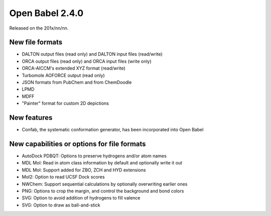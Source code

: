 Open Babel 2.4.0
================

Released on the 201x/nn/nn.

New file formats
~~~~~~~~~~~~~~~~

* DALTON output files (read only) and DALTON input files (read/write)
* ORCA output files (read only) and ORCA input files (write only)
* ORCA-AICCM's extended XYZ format (read/write)
* Turbomole AOFORCE output (read only)

* JSON formats from PubChem and from ChemDoodle
* LPMD
* MDFF
* "Painter" format for custom 2D depictions

New features
~~~~~~~~~~~~

* Confab, the systematic conformation generator, has been incorporated into Open Babel

New capabilities or options for file formats
~~~~~~~~~~~~~~~~~~~~~~~~~~~~~~~~~~~~~~~~~~~~

* AutoDock PDBQT: Options to preserve hydrogens and/or atom names
* MDL Mol: Read in atom class information by default and optionally write it
  out
* MDL Mol: Support added for ZBO, ZCH and HYD extensions 
* Mol2: Option to read UCSF Dock scores
* NWChem: Support sequential calculations by optionally overwriting earlier ones
* PNG: Options to crop the margin, and control the background and bond colors
* SVG: Option to avoid addition of hydrogens to fill valence
* SVG: Option to draw as ball-and-stick

